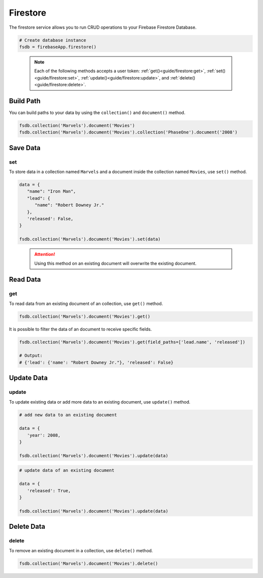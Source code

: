 Firestore
=========

The firestore service allows you to run CRUD operations to your Firebase Firestore
Database.

.. code-block:: python

   # Create database instance
   fsdb = firebaseApp.firestore()
..

   .. note::
      Each of the following methods accepts a user token:
      :ref:`get()<guide/firestore:get>`, :ref:`set()<guide/firestore:set>`,
      :ref:`update()<guide/firestore:update>`, and
      :ref:`delete()<guide/firestore:delete>`.


Build Path
----------

You can build paths to your data by using the ``collection()`` and ``document()`` method.

.. code-block:: python

   fsdb.collection('Marvels').document('Movies')
   fsdb.collection('Marvels').document('Movies').collection('PhaseOne').document('2008')

..

Save Data
---------

set
^^^

To store data in a collection named ``Marvels`` and a document inside
the collection named ``Movies``, use  ``set()`` method.

.. code-block:: python

   data = {
      "name": "Iron Man",
      "lead": {
         "name": "Robert Downey Jr."
      },
      'released': False,
   }

   fsdb.collection('Marvels').document('Movies').set(data)
..

   .. attention::
      Using this method on an existing document will overwrite the existing
      document.


Read Data
---------

get
^^^

To read data from an existing document of an collection, use ``get()`` method.

.. code-block:: python

   fsdb.collection('Marvels').document('Movies').get()
..

It is possible to filter the data of an document to receive specific fields.

.. code-block:: python

   fsdb.collection('Marvels').document('Movies').get(field_paths=['lead.name', 'released'])

   # Output:
   # {'lead': {'name': "Robert Downey Jr."}, 'released': False}
..



Update Data
-----------

update
^^^^^^

To update existing data or add more data to an existing document, use
``update()`` method.

.. code-block:: python

   # add new data to an existing document

   data = {
      'year': 2008,
   }

   fsdb.collection('Marvels').document('Movies').update(data)
..

.. code-block:: python

   # update data of an existing document

   data = {
      'released': True,
   }

   fsdb.collection('Marvels').document('Movies').update(data)
..


Delete Data
-----------

delete
^^^^^^

To remove an existing document in a collection, use ``delete()``
method.

.. code-block:: python

   fsdb.collection('Marvels').document('Movies').delete()
..
